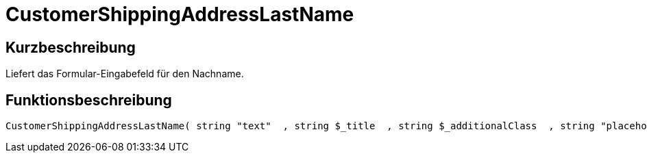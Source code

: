 = CustomerShippingAddressLastName
:lang: de
:keywords: CustomerShippingAddressLastName
:position: 10331

//  auto generated content Wed, 05 Jul 2017 23:54:19 +0200
== Kurzbeschreibung

Liefert das Formular-Eingabefeld für den Nachname.

== Funktionsbeschreibung

[source,plenty]
----

CustomerShippingAddressLastName( string "text"  , string $_title  , string $_additionalClass  , string "placeholder"  )

----

